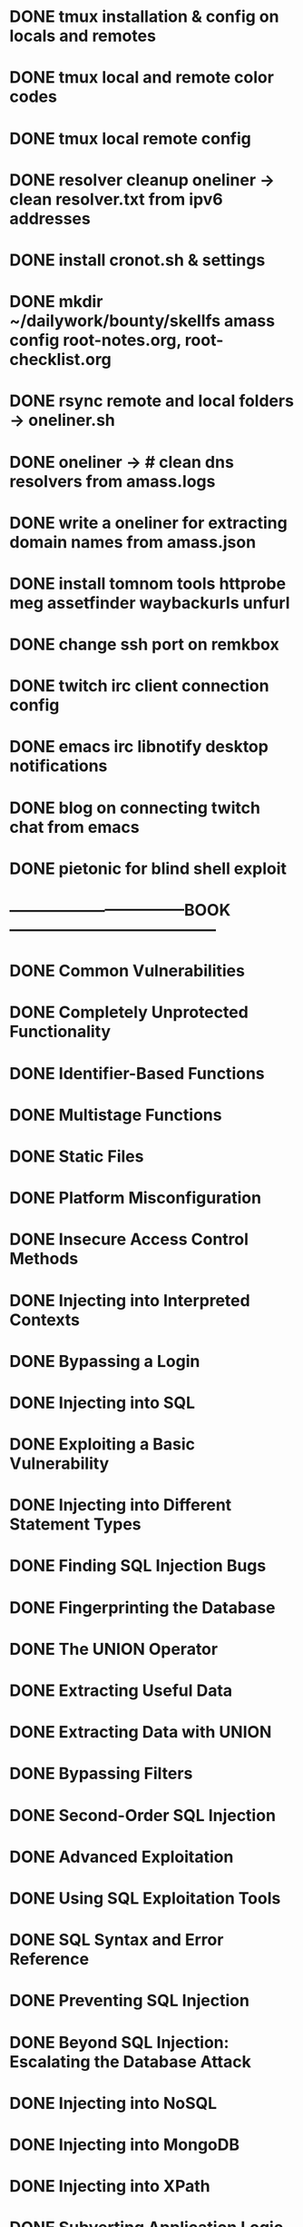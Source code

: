 * DONE tmux installation & config on locals and remotes 
* DONE tmux local and remote color codes
* DONE tmux local remote config
* DONE resolver cleanup oneliner ->  clean resolver.txt from ipv6 addresses
* DONE install cronot.sh & settings
* DONE mkdir ~/dailywork/bounty/skellfs amass config root-notes.org, root-checklist.org
* DONE rsync remote and local folders -> oneliner.sh
* DONE oneliner -> # clean dns resolvers from amass.logs 
* DONE write a oneliner for extracting domain names from amass.json
* DONE install tomnom tools httprobe meg assetfinder waybackurls unfurl
* DONE change ssh port on remkbox
* DONE twitch irc client connection config
* DONE emacs irc libnotify desktop notifications
* DONE blog on connecting twitch chat from emacs
* DONE pietonic for blind shell exploit
* ---------------------------------BOOK---------------------------------------
* DONE Common Vulnerabilities 
* DONE Completely Unprotected Functionality
* DONE Identifier-Based Functions
* DONE Multistage Functions
* DONE Static Files
* DONE Platform Misconfiguration
* DONE Insecure Access Control Methods
* DONE Injecting into Interpreted Contexts 
* DONE Bypassing a Login
* DONE Injecting into SQL
* DONE Exploiting a Basic Vulnerability
* DONE Injecting into Different Statement Types
* DONE Finding SQL Injection Bugs
* DONE Fingerprinting the Database
* DONE The UNION Operator
* DONE Extracting Useful Data
* DONE Extracting Data with UNION
* DONE Bypassing Filters
* DONE Second-Order SQL Injection
* DONE Advanced Exploitation
* DONE Using SQL Exploitation Tools
* DONE SQL Syntax and Error Reference
* DONE Preventing SQL Injection
* DONE Beyond SQL Injection: Escalating the Database Attack
* DONE Injecting into NoSQL
* DONE Injecting into MongoDB
* DONE Injecting into XPath
* DONE Subverting Application Logic
* DONE Informed XPath Injection
* DONE Blind XPath Injection
* DONE Finding XPath Injection Flaws
* DONE Preventing XPath Injection
* DONE Injecting into LDAP
* DONE Exploiting LDAP Injection
* DONE Finding LDAP Injection Flaws
* DONE Preventing LDAP Injection
